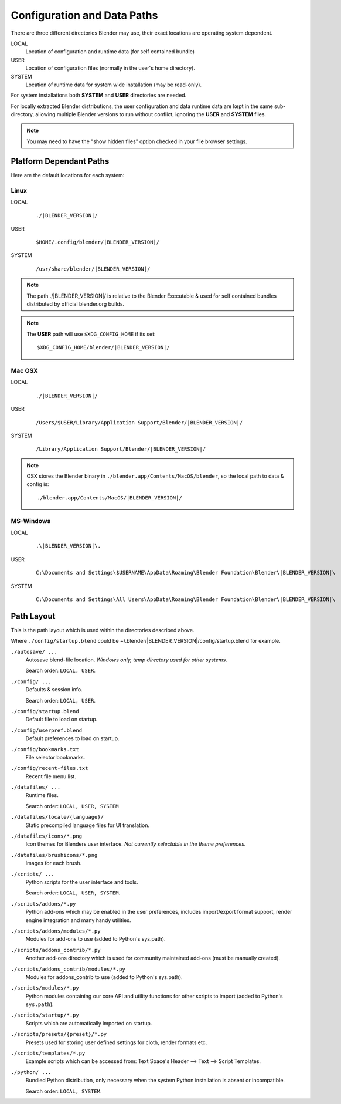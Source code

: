 
****************************
Configuration and Data Paths
****************************

There are three different directories Blender may use,
their exact locations are operating system dependent.

LOCAL
   Location of configuration and runtime data (for self contained bundle)
USER
   Location of configuration files (normally in the user's home directory).
SYSTEM
   Location of runtime data for system wide installation (may be read-only).

For system installations both **SYSTEM** and **USER** directories are needed.

For locally extracted Blender distributions, the user configuration and data runtime data are
kept in the same sub-directory, allowing multiple Blender versions to run without conflict,
ignoring the **USER** and **SYSTEM** files.

.. note::

   You may need to have the "show hidden files" option checked in your file browser settings.


Platform Dependant Paths
========================

Here are the default locations for each system:


Linux
-----

LOCAL
   .. parsed-literal:: ./|BLENDER_VERSION|/
USER
   .. parsed-literal:: $HOME/.config/blender/|BLENDER_VERSION|/
SYSTEM
   .. parsed-literal:: /usr/share/blender/|BLENDER_VERSION|/


.. note::
   The path ./|BLENDER_VERSION|/ is relative to the Blender Executable &
   used for self contained bundles distributed by official blender.org builds.

.. note::
   The **USER** path will use ``$XDG_CONFIG_HOME`` if its set:

   .. parsed-literal:: $XDG_CONFIG_HOME/blender/|BLENDER_VERSION|/


Mac OSX
-------

LOCAL
   .. parsed-literal:: ./|BLENDER_VERSION|/
USER
   .. parsed-literal:: /Users/$USER/Library/Application Support/Blender/|BLENDER_VERSION|/
SYSTEM
   .. parsed-literal:: /Library/Application Support/Blender/|BLENDER_VERSION|/

.. note::
   OSX stores the Blender binary in ``./blender.app/Contents/MacOS/blender``,
   so the local path to data & config is:

   .. parsed-literal:: ./blender.app/Contents/MacOS/|BLENDER_VERSION|/


MS-Windows
----------

LOCAL
   .. parsed-literal:: .\\\ |BLENDER_VERSION|\\.
USER
   .. parsed-literal:: C:\\Documents and Settings\\$USERNAME\\AppData\\Roaming\\Blender Foundation\\Blender\\\ |BLENDER_VERSION|\\
SYSTEM
   .. parsed-literal:: C:\\Documents and Settings\\All Users\\AppData\\Roaming\\Blender Foundation\\Blender\\\ |BLENDER_VERSION|\\


Path Layout
===========

This is the path layout which is used within the directories described above.

Where ``./config/startup.blend`` could be ~/.blender/|BLENDER_VERSION|/config/startup.blend
for example.


``./autosave/ ...``
   Autosave blend-file location. *Windows only, temp directory used for other systems.*

   Search order: ``LOCAL, USER``.

``./config/ ...``
   Defaults & session info.

   Search order: ``LOCAL, USER``.

``./config/startup.blend``
   Default file to load on startup.

``./config/userpref.blend``
   Default preferences to load on startup.

``./config/bookmarks.txt``
   File selector bookmarks.

``./config/recent-files.txt``
   Recent file menu list.

``./datafiles/ ...``
   Runtime files.

   Search order: ``LOCAL, USER, SYSTEM``

``./datafiles/locale/{language}/``
   Static precompiled language files for UI translation.

``./datafiles/icons/*.png``
   Icon themes for Blenders user interface. *Not currently selectable in the theme preferences.*

``./datafiles/brushicons/*.png``
   Images for each brush.

``./scripts/ ...``
   Python scripts for the user interface and tools.

   Search order: ``LOCAL, USER, SYSTEM``.

``./scripts/addons/*.py``
   Python add-ons which may be enabled in the user preferences, includes import/export format support,
   render engine integration and many handy utilities.

``./scripts/addons/modules/*.py``
   Modules for add-ons to use (added to Python's sys.path).

``./scripts/addons_contrib/*.py``
   Another add-ons directory which is used for community maintained add-ons (must be manually created).

``./scripts/addons_contrib/modules/*.py``
   Modules for addons_contrib to use (added to Python's sys.path).

``./scripts/modules/*.py``
   Python modules containing our core API and utility functions for other scripts to import
   (added to Python's ``sys.path``).

``./scripts/startup/*.py``
   Scripts which are automatically imported on startup.

``./scripts/presets/{preset}/*.py``
   Presets used for storing user defined settings for cloth, render formats etc.

``./scripts/templates/*.py``
   Example scripts which can be accessed from: Text Space's Header --> Text --> Script Templates.

``./python/ ...``
   Bundled Python distribution, only necessary when the system Python installation is absent or incompatible.

   Search order: ``LOCAL, SYSTEM``.

